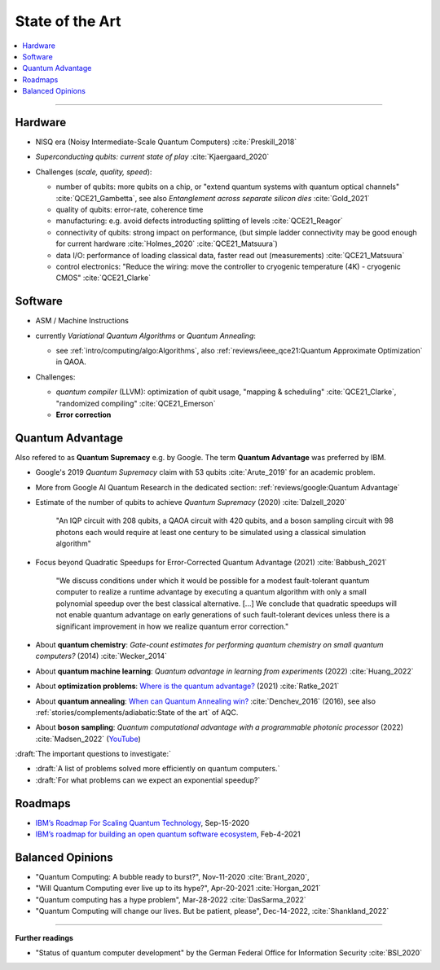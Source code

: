 
State of the Art
================

.. contents::
    :local:

-----

Hardware
--------

- NISQ era (Noisy Intermediate-Scale Quantum Computers) :cite:`Preskill_2018`

- | *Superconducting qubits: current state of play* :cite:`Kjaergaard_2020`

- Challenges (*scale, quality, speed*):

  - number of qubits:
    more qubits on a chip, or "extend quantum systems with quantum optical channels" :cite:`QCE21_Gambetta`,
    see also *Entanglement across separate silicon dies* :cite:`Gold_2021` 
  - quality of qubits:
    error-rate, coherence time
  - manufacturing:
    e.g. avoid defects introducting splitting of levels :cite:`QCE21_Reagor`
  - connectivity of qubits:
    strong impact on performance,
    (but simple ladder connectivity may be good enough for current hardware :cite:`Holmes_2020`
    :cite:`QCE21_Matsuura`)
  - data I/O: performance of loading classical data, faster read out (measurements) :cite:`QCE21_Matsuura`
  - control electronics:
    "Reduce the wiring: move the controller to cryogenic temperature (4K) - cryogenic CMOS"
    :cite:`QCE21_Clarke`


Software
--------

- | ASM / Machine Instructions

- | currently *Variational Quantum Algorithms* or *Quantum Annealing*:
  
  - see :ref:`intro/computing/algo:Algorithms`,
    also :ref:`reviews/ieee_qce21:Quantum Approximate Optimization` in QAOA.
  
- Challenges:
  
  - *quantum compiler* (LLVM): optimization of qubit usage,
    "mapping & scheduling" :cite:`QCE21_Clarke`,
    "randomized compiling" :cite:`QCE21_Emerson`
  - **Error correction**


Quantum Advantage
-----------------

Also refered to as **Quantum Supremacy** e.g. by Google.
The term **Quantum Advantage** was preferred by IBM.

- | Google's 2019 *Quantum Supremacy* claim with 53 qubits :cite:`Arute_2019` for an academic problem.

- | More from Google AI Quantum Research in the dedicated section:
    :ref:`reviews/google:Quantum Advantage`

- Estimate of the number of qubits to achieve *Quantum Supremacy* (2020) :cite:`Dalzell_2020`

    "An IQP circuit with 208 qubits, a QAOA circuit with 420 qubits,
    and a boson sampling circuit with 98 photons
    each would require at least one century to be simulated using a classical simulation algorithm"

- | Focus beyond Quadratic Speedups for Error-Corrected Quantum Advantage (2021) :cite:`Babbush_2021`

    "We discuss conditions under which it would be possible for a modest fault-tolerant quantum computer
    to realize a runtime advantage by executing a quantum algorithm with only a small polynomial speedup
    over the best classical alternative. [...]
    We conclude that quadratic speedups will not enable quantum advantage on early generations
    of such fault-tolerant devices unless there is a significant improvement in how we realize quantum error correction."

- | About **quantum chemistry**:
    *Gate-count estimates for performing quantum chemistry on small quantum computers?* (2014)
    :cite:`Wecker_2014`

- | About **quantum machine learning**:
    *Quantum advantage in learning from experiments* (2022) :cite:`Huang_2022`

- | About **optimization problems**:
    `Where is the quantum advantage? <https://blog.xa0.de/post/Where-is-the-quantum-advantage%3F/>`_ (2021)
    :cite:`Ratke_2021`
    
- | About **quantum annealing**:
    `When can Quantum Annealing win? <https://ai.googleblog.com/2015/12/when-can-quantum-annealing-win.html>`_
    :cite:`Denchev_2016` (2016), see also :ref:`stories/complements/adiabatic:State of the art` of AQC.

- | About **boson sampling**:
    *Quantum computational advantage with a programmable photonic processor* (2022) :cite:`Madsen_2022`
    (`YouTube <https://www.youtube.com/watch?v=bnX57EjvFVQ>`_)


:draft:`The important questions to investigate:`

- :draft:`A list of problems solved more efficiently on quantum computers.`
- :draft:`For what problems can we expect an exponential speedup?`


Roadmaps
--------

- `IBM’s Roadmap For Scaling Quantum Technology
  <https://www.ibm.com/blogs/research/2020/09/ibm-quantum-roadmap/>`_, Sep-15-2020
- `IBM’s roadmap for building an open quantum software ecosystem
  <https://www.ibm.com/blogs/research/2021/02/quantum-development-roadmap/>`_, Feb-4-2021


Balanced Opinions
-----------------

- "Quantum Computing: A bubble ready to burst?", Nov-11-2020 :cite:`Brant_2020`,
- "Will Quantum Computing ever live up to its hype?", Apr-20-2021 :cite:`Horgan_2021`
- "Quantum computing has a hype problem", Mar-28-2022 :cite:`DasSarma_2022`
- "Quantum Computing will change our lives. But be patient, please", Dec-14-2022, :cite:`Shankland_2022`

-----

**Further readings**

- "Status of quantum computer development"
  by the German Federal Office for Information Security :cite:`BSI_2020`
